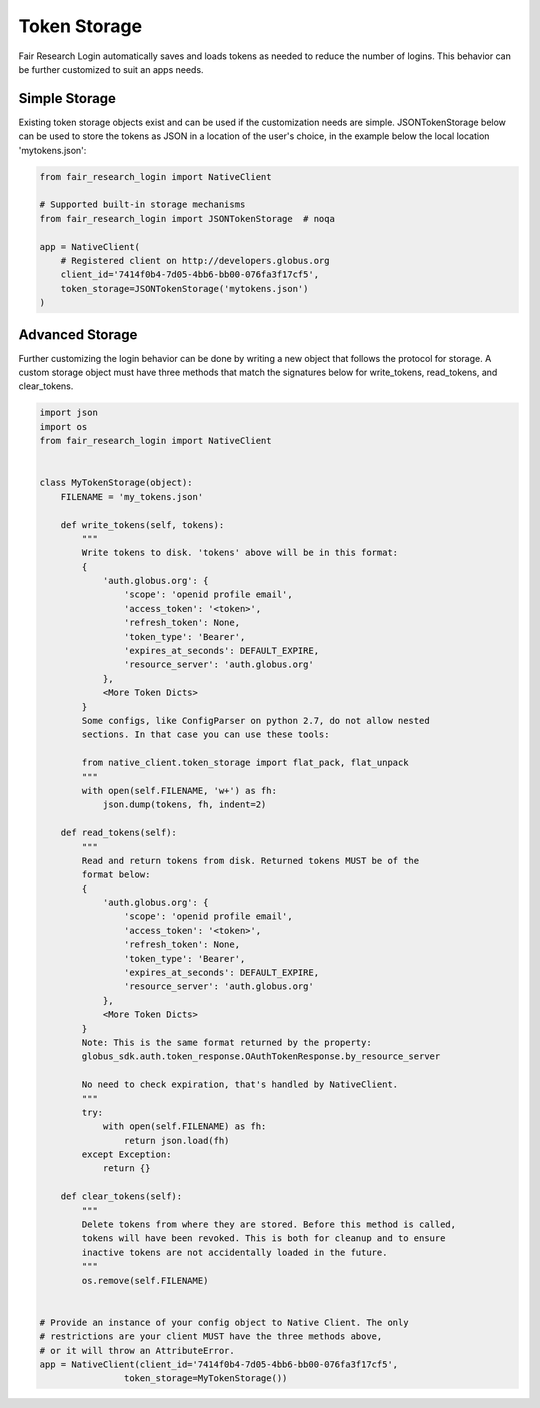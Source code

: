 Token Storage
=============

Fair Research Login automatically saves and loads tokens as needed to
reduce the number of logins. This behavior can be further customized
to suit an apps needs.

Simple Storage
--------------

Existing token storage objects exist and can be used if the customization
needs are simple. JSONTokenStorage below can be used to store the tokens as
JSON in a location of the user's choice, in the example below the local
location 'mytokens.json':


.. code-block:: python

    from fair_research_login import NativeClient

    # Supported built-in storage mechanisms
    from fair_research_login import JSONTokenStorage  # noqa

    app = NativeClient(
        # Registered client on http://developers.globus.org
        client_id='7414f0b4-7d05-4bb6-bb00-076fa3f17cf5',
        token_storage=JSONTokenStorage('mytokens.json')
    )

Advanced Storage
----------------

Further customizing the login behavior can be done by writing a new object that
follows the protocol for storage. A custom storage object must have three methods
that match the signatures below for write_tokens, read_tokens, and clear_tokens.

.. code-block:: python

    import json
    import os
    from fair_research_login import NativeClient


    class MyTokenStorage(object):
        FILENAME = 'my_tokens.json'

        def write_tokens(self, tokens):
            """
            Write tokens to disk. 'tokens' above will be in this format:
            {
                'auth.globus.org': {
                    'scope': 'openid profile email',
                    'access_token': '<token>',
                    'refresh_token': None,
                    'token_type': 'Bearer',
                    'expires_at_seconds': DEFAULT_EXPIRE,
                    'resource_server': 'auth.globus.org'
                },
                <More Token Dicts>
            }
            Some configs, like ConfigParser on python 2.7, do not allow nested
            sections. In that case you can use these tools:

            from native_client.token_storage import flat_pack, flat_unpack
            """
            with open(self.FILENAME, 'w+') as fh:
                json.dump(tokens, fh, indent=2)

        def read_tokens(self):
            """
            Read and return tokens from disk. Returned tokens MUST be of the
            format below:
            {
                'auth.globus.org': {
                    'scope': 'openid profile email',
                    'access_token': '<token>',
                    'refresh_token': None,
                    'token_type': 'Bearer',
                    'expires_at_seconds': DEFAULT_EXPIRE,
                    'resource_server': 'auth.globus.org'
                },
                <More Token Dicts>
            }
            Note: This is the same format returned by the property:
            globus_sdk.auth.token_response.OAuthTokenResponse.by_resource_server

            No need to check expiration, that's handled by NativeClient.
            """
            try:
                with open(self.FILENAME) as fh:
                    return json.load(fh)
            except Exception:
                return {}

        def clear_tokens(self):
            """
            Delete tokens from where they are stored. Before this method is called,
            tokens will have been revoked. This is both for cleanup and to ensure
            inactive tokens are not accidentally loaded in the future.
            """
            os.remove(self.FILENAME)


    # Provide an instance of your config object to Native Client. The only
    # restrictions are your client MUST have the three methods above,
    # or it will throw an AttributeError.
    app = NativeClient(client_id='7414f0b4-7d05-4bb6-bb00-076fa3f17cf5',
                    token_storage=MyTokenStorage())